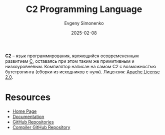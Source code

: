:PROPERTIES:
:ID:       72fc85f3-d933-448d-a069-ee43c51c76e2
:END:
#+TITLE: C2 Programming Language
#+AUTHOR: Evgeny Simonenko
#+LANGUAGE: Russian
#+LICENSE: CC BY-SA 4.0
#+DATE: 2025-02-08
#+FILETAGS: :c:programming-language:

*C2* -- язык программирования, являющийся осовремененным развитием [[id:ce679fa3-32dc-44ff-876d-b5f150096992][C]], оставаясь при этом таким же примитивным и низкоуровневым. Компилятор написан на самом C2 с возможностью бутстрэпинга (сборки из исходников с нуля). Лицензия: [[id:08533ad8-83e1-4aac-bc71-3bf60d141e20][Apache License 2.0]].

* Resources

- [[http://c2lang.org/][Home Page]]
- [[http://c2lang.org/site/][Documentation]]
- [[https://github.com/c2lang/][GitHub Repositories]]
- [[https://github.com/c2lang/c2compiler][Compiler GitHub Repository]]
